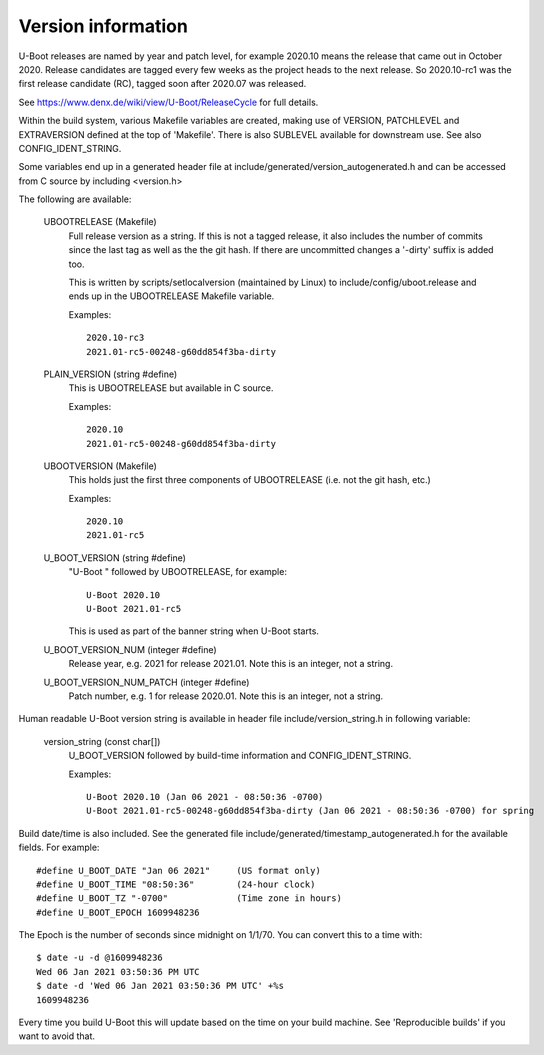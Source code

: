 .. SPDX-License-Identifier: GPL-2.0+
.. Copyright (c) 2013 The Chromium OS Authors.

Version information
===================

U-Boot releases are named by year and patch level, for example 2020.10 means the
release that came out in October 2020. Release candidates are tagged every few
weeks as the project heads to the next release. So 2020.10-rc1 was the first
release candidate (RC), tagged soon after 2020.07 was released.

See https://www.denx.de/wiki/view/U-Boot/ReleaseCycle for full details.

Within the build system, various Makefile variables are created, making use of
VERSION, PATCHLEVEL and EXTRAVERSION defined at the top of 'Makefile'. There is
also SUBLEVEL available for downstream use. See also CONFIG_IDENT_STRING.

Some variables end up in a generated header file at
include/generated/version_autogenerated.h and can be accessed from C source by
including <version.h>

The following are available:

   UBOOTRELEASE (Makefile)
      Full release version as a string. If this is not a tagged release, it also
      includes the number of commits since the last tag as well as the the git
      hash.  If there are uncommitted changes a '-dirty' suffix is added too.

      This is written by scripts/setlocalversion (maintained by Linux) to
      include/config/uboot.release and ends up in the UBOOTRELEASE Makefile
      variable.

      Examples::

         2020.10-rc3
         2021.01-rc5-00248-g60dd854f3ba-dirty

   PLAIN_VERSION (string #define)
      This is UBOOTRELEASE but available in C source.

      Examples::

         2020.10
         2021.01-rc5-00248-g60dd854f3ba-dirty

   UBOOTVERSION (Makefile)
      This holds just the first three components of UBOOTRELEASE (i.e. not the
      git hash, etc.)

      Examples::

         2020.10
         2021.01-rc5

   U_BOOT_VERSION (string #define)
      "U-Boot " followed by UBOOTRELEASE, for example::

         U-Boot 2020.10
         U-Boot 2021.01-rc5

      This is used as part of the banner string when U-Boot starts.

   U_BOOT_VERSION_NUM (integer #define)
      Release year, e.g. 2021 for release 2021.01. Note
      this is an integer, not a string.

   U_BOOT_VERSION_NUM_PATCH (integer #define)
      Patch number, e.g. 1 for release 2020.01. Note
      this is an integer, not a string.

Human readable U-Boot version string is available in header file
include/version_string.h in following variable:

   version_string (const char[])
      U_BOOT_VERSION followed by build-time information
      and CONFIG_IDENT_STRING.

      Examples::

         U-Boot 2020.10 (Jan 06 2021 - 08:50:36 -0700)
         U-Boot 2021.01-rc5-00248-g60dd854f3ba-dirty (Jan 06 2021 - 08:50:36 -0700) for spring

Build date/time is also included. See the generated file
include/generated/timestamp_autogenerated.h for the available
fields. For example::

   #define U_BOOT_DATE "Jan 06 2021"     (US format only)
   #define U_BOOT_TIME "08:50:36"        (24-hour clock)
   #define U_BOOT_TZ "-0700"             (Time zone in hours)
   #define U_BOOT_EPOCH 1609948236

The Epoch is the number of seconds since midnight on 1/1/70. You can convert
this to a time with::

   $ date -u -d @1609948236
   Wed 06 Jan 2021 03:50:36 PM UTC
   $ date -d 'Wed 06 Jan 2021 03:50:36 PM UTC' +%s
   1609948236

Every time you build U-Boot this will update based on the time
on your build machine. See 'Reproducible builds' if you want to
avoid that.
